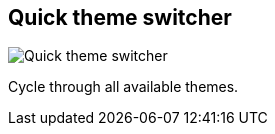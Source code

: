 [#title-bar-theme-switcher]
== Quick theme switcher

image:generated/screenshots/elements/title-bar/theme-switcher.png[Quick theme switcher, role="related thumb right"]

Cycle through all available themes.

